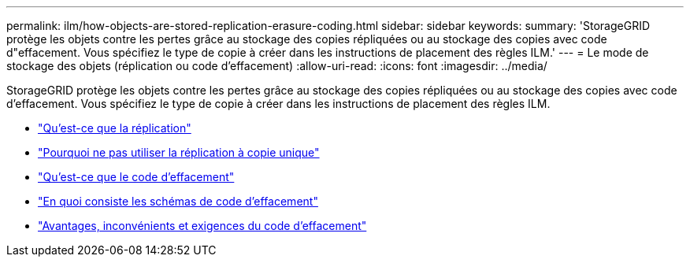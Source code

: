 ---
permalink: ilm/how-objects-are-stored-replication-erasure-coding.html 
sidebar: sidebar 
keywords:  
summary: 'StorageGRID protège les objets contre les pertes grâce au stockage des copies répliquées ou au stockage des copies avec code d"effacement. Vous spécifiez le type de copie à créer dans les instructions de placement des règles ILM.' 
---
= Le mode de stockage des objets (réplication ou code d'effacement)
:allow-uri-read: 
:icons: font
:imagesdir: ../media/


[role="lead"]
StorageGRID protège les objets contre les pertes grâce au stockage des copies répliquées ou au stockage des copies avec code d'effacement. Vous spécifiez le type de copie à créer dans les instructions de placement des règles ILM.

* link:what-replication-is.html["Qu'est-ce que la réplication"]
* link:why-you-should-not-use-single-copy-replication.html["Pourquoi ne pas utiliser la réplication à copie unique"]
* link:what-erasure-coding-is.html["Qu'est-ce que le code d'effacement"]
* link:what-erasure-coding-schemes-are.html["En quoi consiste les schémas de code d'effacement"]
* link:advantages-disadvantages-and-requirements-for-ec.html["Avantages, inconvénients et exigences du code d'effacement"]

